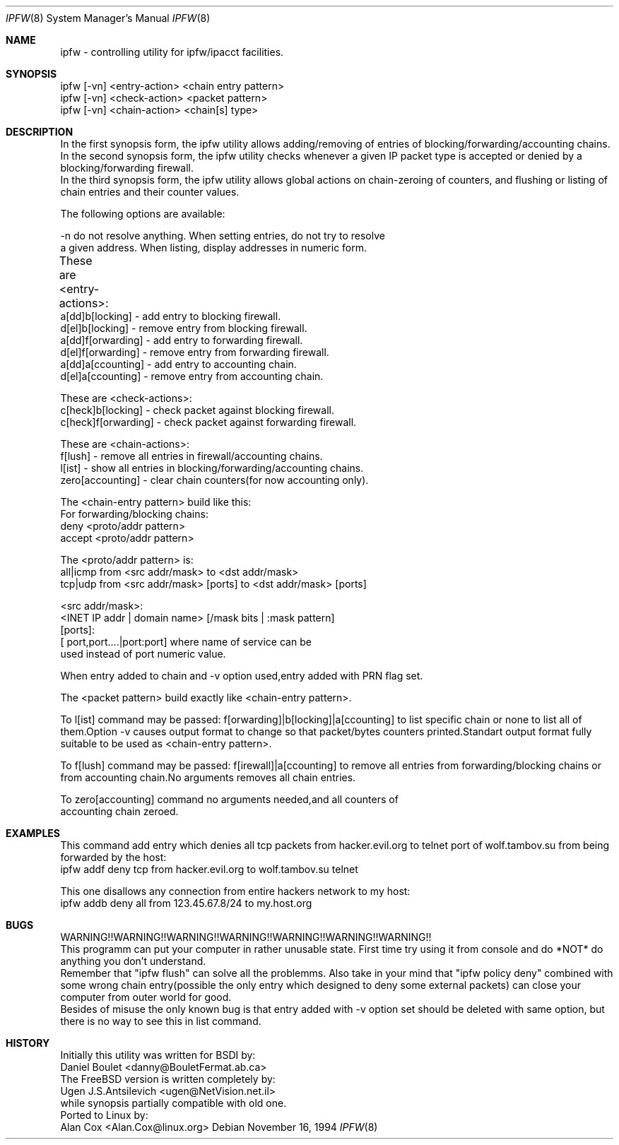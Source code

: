 .Dd November 16, 1994
.Dt IPFW 8
.Os
.Sh NAME
ipfw - controlling utility for ipfw/ipacct facilities. 

.Sh SYNOPSIS

 ipfw [-vn] <entry-action>  <chain entry pattern>
 ipfw [-vn] <check-action>  <packet pattern>
 ipfw [-vn] <chain-action>  <chain[s] type>

.Sh DESCRIPTION
 In the first synopsis form, the ipfw utility allows adding/removing of
entries of blocking/forwarding/accounting chains.
 In the second synopsis form, the ipfw utility checks whenever a given
IP packet type is accepted or denied by a blocking/forwarding firewall.
 In the third synopsis form, the ipfw utility allows global actions
on chain-zeroing of counters, and flushing or listing of chain entries
and their counter values.

The following options are available:

-n   do not resolve anything.  When setting entries, do not try to resolve
     a given address.   When listing, display addresses in numeric form.

These are <entry-actions>:
	
  a[dd]b[locking] - add entry to blocking firewall.
  d[el]b[locking] - remove entry from blocking firewall.
  a[dd]f[orwarding] - add entry to forwarding firewall.
  d[el]f[orwarding] - remove entry from forwarding firewall.
  a[dd]a[ccounting] - add entry to accounting chain.
  d[el]a[ccounting] - remove entry from accounting chain.

These are <check-actions>:
  c[heck]b[locking] - check packet against blocking firewall.
  c[heck]f[orwarding] - check packet against forwarding firewall.

These are <chain-actions>:
  f[lush] - remove all entries in firewall/accounting chains.
  l[ist] - show all entries in blocking/forwarding/accounting chains.
  zero[accounting] - clear chain counters(for now accounting only).

 The <chain-entry pattern> build like this: 
 For forwarding/blocking chains:
  deny <proto/addr pattern>
  accept <proto/addr pattern>
    
 The <proto/addr pattern> is:
  all|icmp from  <src addr/mask> to <dst addr/mask>
  tcp|udp  from  <src addr/mask> [ports] to <dst addr/mask> [ports]
    
  <src addr/mask>:
    <INET IP addr | domain name> [/mask bits | :mask pattern]
  [ports]:
    [ port,port....|port:port] where name of service can be 
    used instead of port numeric value.

When entry added to chain and -v option used,entry added with 
PRN flag set.

The <packet pattern> build exactly like <chain-entry pattern>.

 To l[ist] command may be passed:
f[orwarding]|b[locking]|a[ccounting] to list specific chain or none
to list all of them.Option -v causes output format to change so that 
packet/bytes counters printed.Standart output format fully suitable
to be used as <chain-entry pattern>.

 To f[lush] command may be passed:
f[irewall]|a[ccounting] to remove all entries from forwarding/blocking
chains or from accounting chain.No arguments removes all chain entries.
 
 To zero[accounting] command no arguments needed,and all counters of
 accounting chain zeroed.

.Sh EXAMPLES

 This command add entry which denies all tcp packets from
hacker.evil.org to telnet port of wolf.tambov.su from being
forwarded by the host:
  ipfw addf deny tcp from hacker.evil.org to wolf.tambov.su telnet
 
 This one disallows any connection from entire hackers network
to my host:
  ipfw addb deny all from 123.45.67.8/24 to my.host.org

.Sh BUGS
 WARNING!!WARNING!!WARNING!!WARNING!!WARNING!!WARNING!!WARNING!!
 This programm can put your computer in rather unusable state.
First time try using it from console and do *NOT* do anything
you don't understand.
 Remember that "ipfw flush" can solve all the problemms.
Also take in your mind that "ipfw policy deny" combined with
some wrong chain entry(possible the only entry which designed
to deny some external packets) can close your computer from
outer world for good.
  Besides of misuse the only known bug is that entry added 
with -v option set should be deleted with same option,
but there is no way to see this in list command.

.Sh HISTORY
 Initially this utility was written for BSDI by:
  Daniel Boulet    <danny@BouletFermat.ab.ca> 
 The FreeBSD version is written completely by: 
  Ugen J.S.Antsilevich <ugen@NetVision.net.il> 
 while synopsis partially compatible with old one.
 Ported to Linux by:
  Alan Cox  <Alan.Cox@linux.org>
